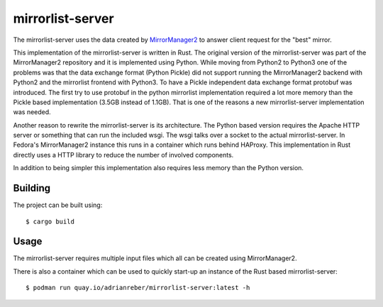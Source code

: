 mirrorlist-server
=================

The mirrorlist-server uses the data created by `MirrorManager2
<https://github.com/fedora-infra/mirrormanager2>`_ to answer client request for
the "best" mirror.

This implementation of the mirrorlist-server is written in Rust. The original
version of the mirrorlist-server was part of the MirrorManager2 repository and
it is implemented using Python. While moving from Python2 to Python3 one of
the problems was that the data exchange format (Python Pickle) did not support
running the MirrorManager2 backend with Python2 and the mirrorlist frontend
with Python3. To have a Pickle independent data exchange format protobuf was
introduced. The first try to use protobuf in the python mirrorlist
implementation required a lot more memory than the Pickle based implementation
(3.5GB instead of 1.1GB). That is one of the reasons a new mirrorlist-server
implementation was needed.

Another reason to rewrite the mirrorlist-server is its architecture. The
Python based version requires the Apache HTTP server or something that can
run the included wsgi. The wsgi talks over a socket to the actual
mirrorlist-server. In Fedora's MirrorManager2 instance this runs in a container
which runs behind HAProxy. This implementation in Rust directly uses a HTTP
library to reduce the number of involved components.

In addition to being simpler this implementation also requires less memory
than the Python version.

Building
--------

The project can be built using::

    $ cargo build

Usage
-----

The mirrorlist-server requires multiple input files which all can be created
using MirrorManager2.

There is also a container which can be used to quickly start-up an instance
of the Rust based mirrorlist-server::

    $ podman run quay.io/adrianreber/mirrorlist-server:latest -h
